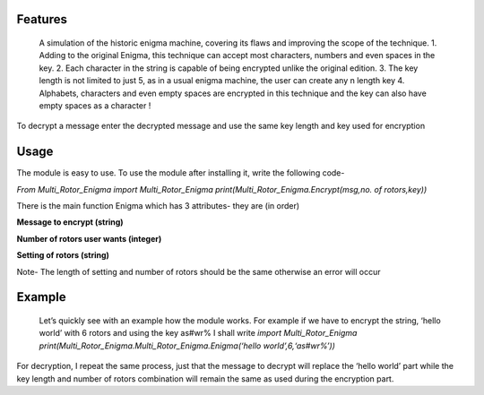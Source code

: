 **Features**
============

  A simulation of the historic enigma machine, covering its flaws and
  improving the scope of the technique.   
  1. Adding to the original Enigma, this technique can accept most
  characters, numbers and even spaces in the key. 
  2. Each character in the string is capable of being encrypted unlike
  the original edition. 
  3. The key length is not limited to just 5, as
  in a usual enigma machine, the user can create any n length key 
  4. Alphabets, characters and even empty spaces are encrypted in this
  technique and the key can also have empty spaces as a character !

To decrypt a message enter the decrypted message and use the same key
length and key used for encryption

**Usage**
=========

The module is easy to use. To use the module after installing it, write
the following code-

*From Multi_Rotor_Enigma import Multi_Rotor_Enigma  
print(Multi_Rotor_Enigma.Encrypt(msg,no. of rotors,key))*

There is the main function Enigma which has 3 attributes- they are (in
order)

**Message to encrypt (string)**

**Number of rotors user wants (integer)**

**Setting of rotors (string)**

Note- The length of setting and number of rotors should be the same
otherwise an error will occur

**Example**
===========

  Let’s quickly see with an example how the module works. For example if
  we have to encrypt the string, ‘hello world’ with 6 rotors and using
  the key as#wr% I shall write  
  *import Multi_Rotor_Enigma  
  print(Multi_Rotor_Enigma.Multi_Rotor_Enigma.Enigma(‘hello
  world’,6,‘as#wr%’))*

For decryption, I repeat the same process, just that the message to
decrypt will replace the ‘hello world’ part while the key length and
number of rotors combination will remain the same as used during the
encryption part.
